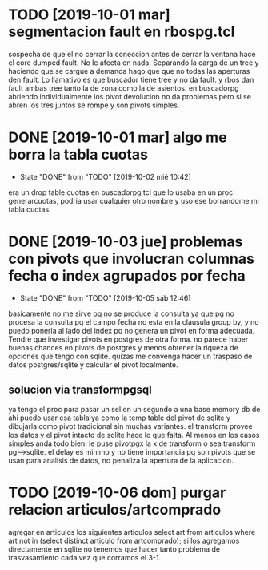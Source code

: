 * TODO [2019-10-01 mar] segmentacion fault en rbospg.tcl
sospecha de que el no cerrar la coneccion antes de cerrar la ventana
hace el core dumped fault.
No le afecta en nada.
Separando la carga de un tree y haciendo que se cargue a demanda hago
que que no todas las aperturas den fault.
Lo llamativo es que buscador tiene tree y no da fault.
y rbos dan fault ambas tree tanto la de zona como la de asientos.
en buscadorpg abriendo individualmente los pivot devolucion no da
problemas pero si se abren los tres juntos se rompe y son pivots
simples.

* DONE [2019-10-01 mar] algo me borra la tabla cuotas 
- State "DONE"       from "TODO"       [2019-10-02 mié 10:42]
era un drop table cuotas en buscadorpg.tcl que lo usaba en un proc
generarcuotas, podria usar cualquier otro nombre y uso ese borrandome
mi tabla cuotas.
* DONE [2019-10-03 jue] problemas con pivots que involucran columnas fecha o index agrupados por fecha
- State "DONE"       from "TODO"       [2019-10-05 sáb 12:46]
basicamente no me sirve pq no se produce la consulta ya que pg no
procesa la consulta pq el campo fecha no esta en la clausula group by,
y no puedo ponerla al lado del index pq no genera un pivot en forma
adecuada.
Tendre que investigar pivots en postgres de otra forma.
no parece haber buenas chances en pivots de postgres y menos obtener
la riqueza de opciones que tengo con sqlite. quizas me convenga hacer
un traspaso de datos postgres/sqlite y calcular el pivot localmente.
** solucion via transformpgsql
ya tengo el proc para pasar un sel en un segundo a una base memory db
de ahi puedo usar esa tabla ya como la temp table del pivot de sqlite
y dibujarla como pivot tradicional sin muchas variantes.
el transform provee los datos y el pivot intacto de sqlite hace lo que
falta. Al menos en los casos simples anda todo bien.
le puse pivotpgx la x de transform o sea transform pg-->sqlite.
el delay es minimo y no tiene importancia pq son pivots que se usan
para analisis de datos, no penaliza la apertura de la aplicacion.
* TODO [2019-10-06 dom] purgar relacion articulos/artcomprado
agregar en articulos los siguientes articulos
select art from articulos where art not in (select distinct articulo
from artcomprado);
si los agregamos directamente en sqlite no tenemos que hacer tanto
problema de trasvasamiento cada vez que corramos el 3-1.

